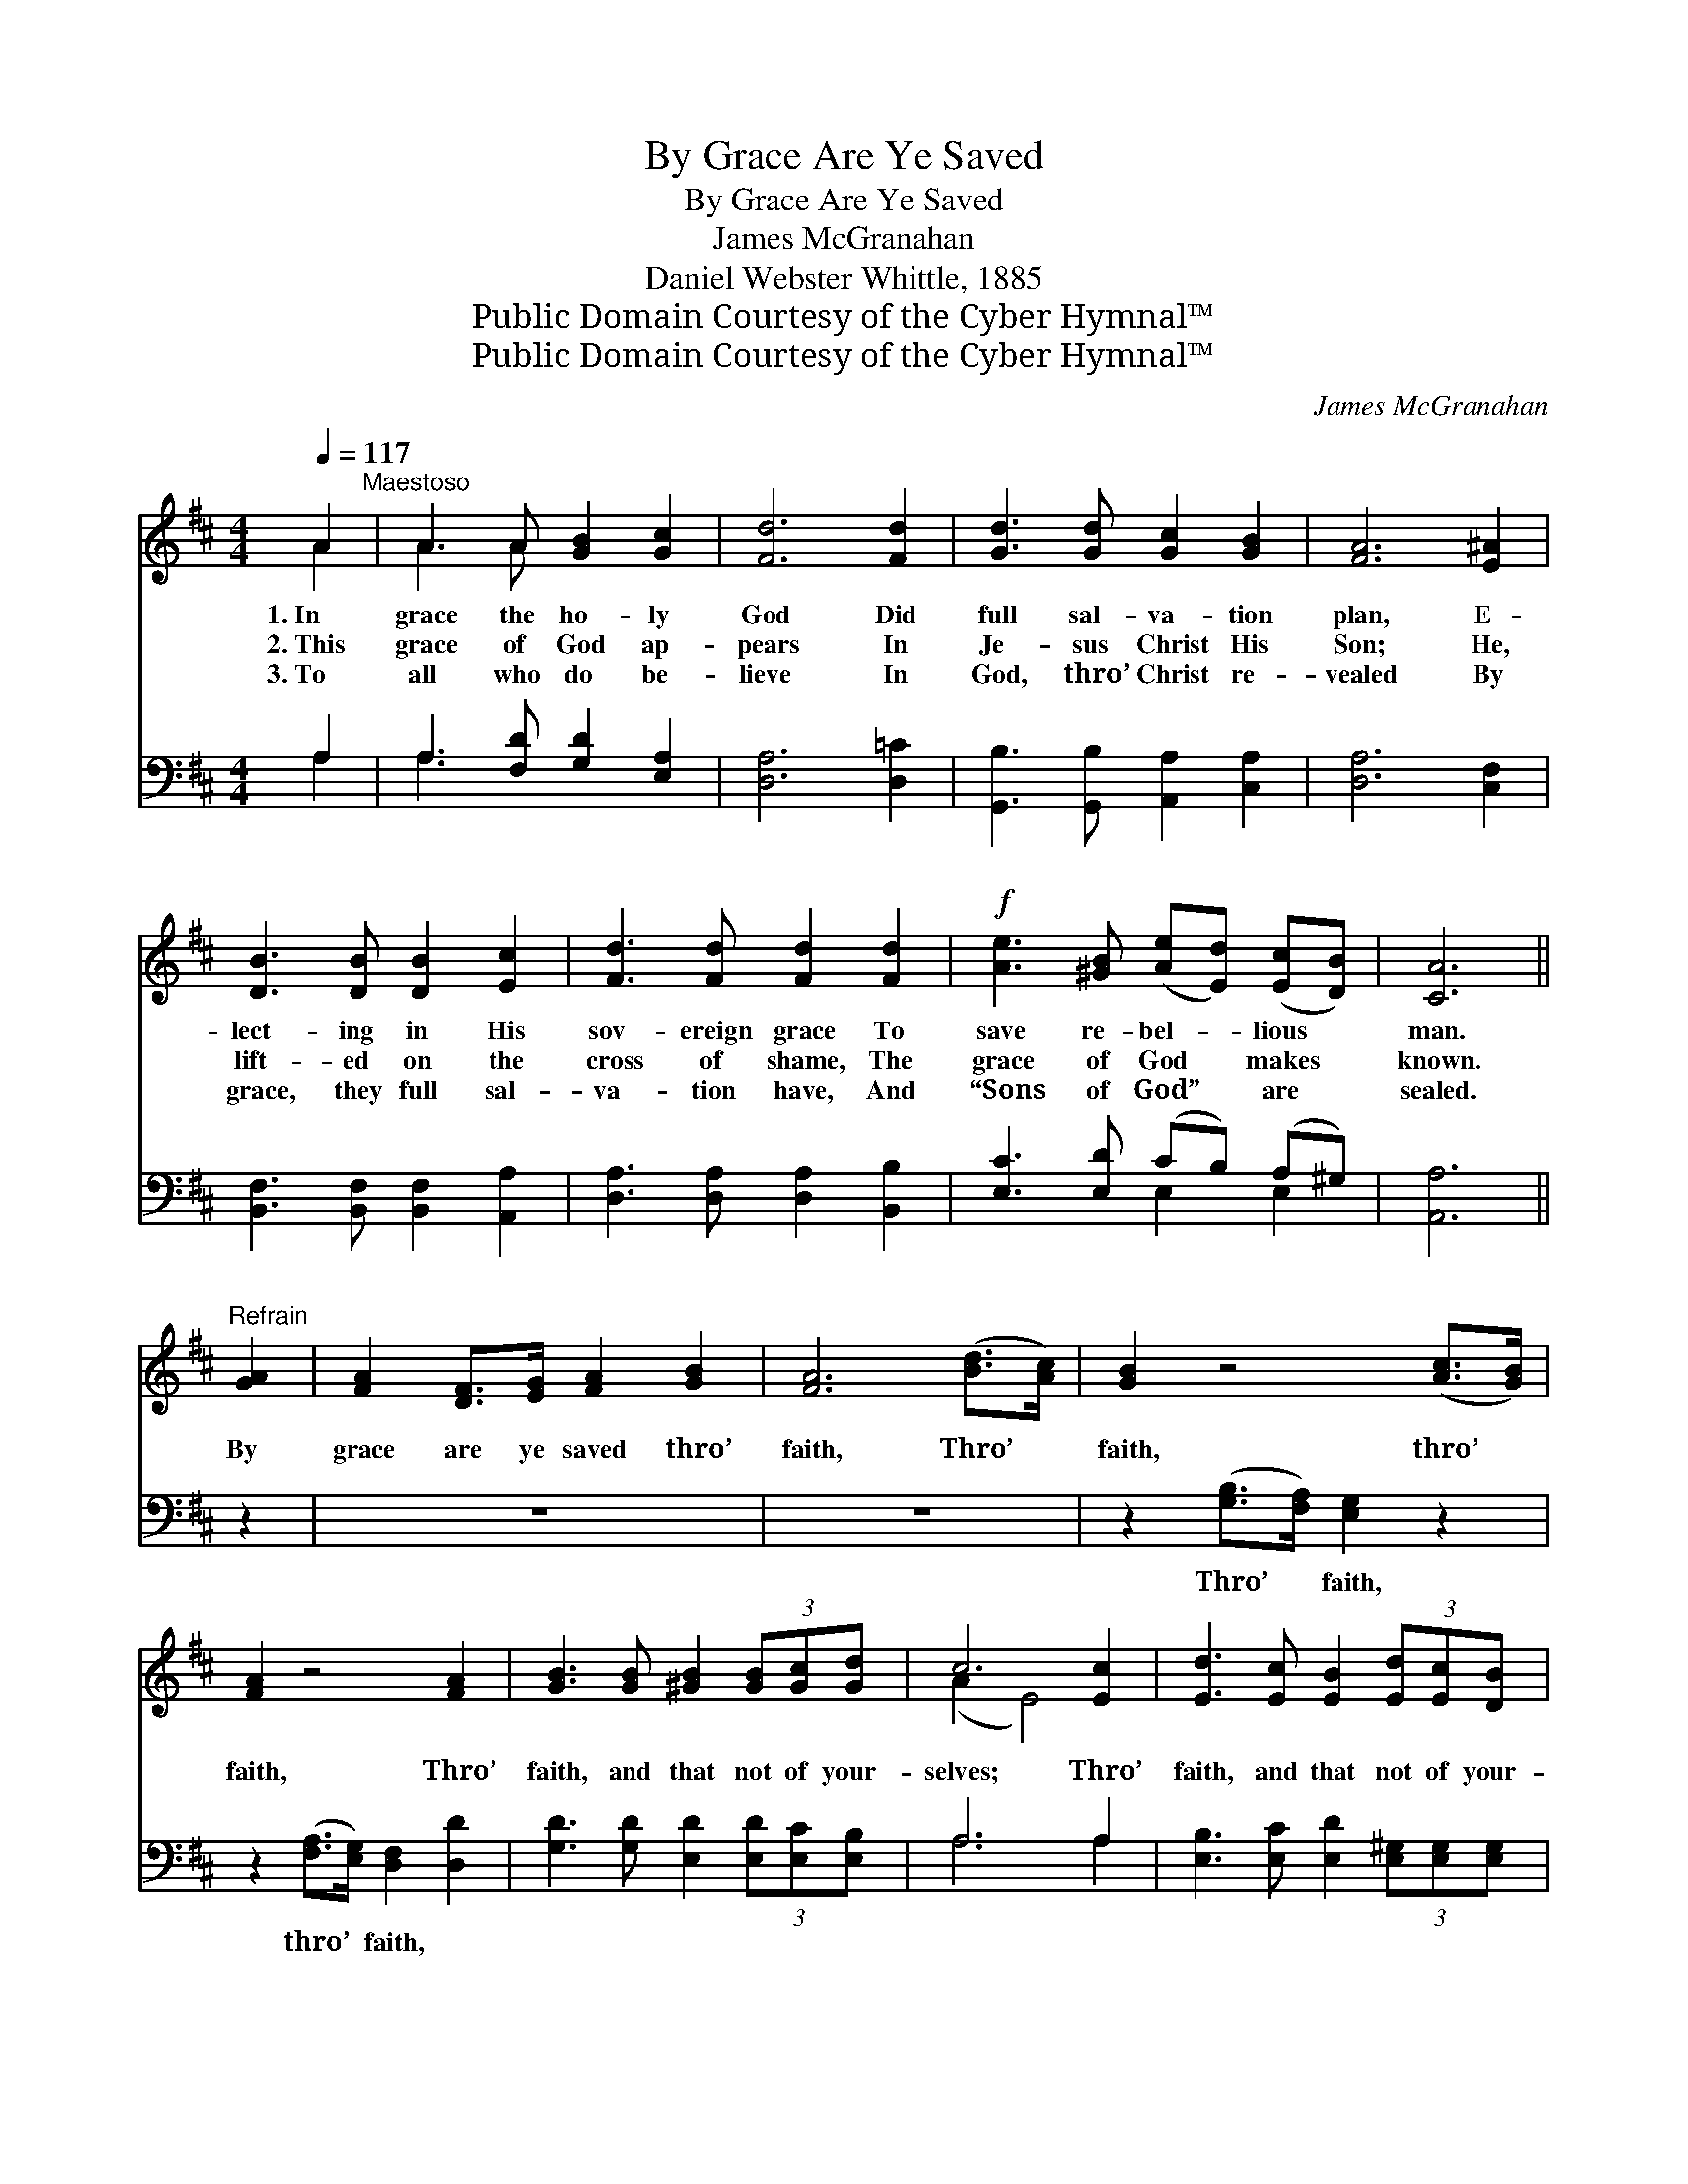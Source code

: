 X:1
T:By Grace Are Ye Saved
T:By Grace Are Ye Saved
T:James McGranahan
T:Daniel Webster Whittle, 1885
T:Public Domain Courtesy of the Cyber Hymnal™
T:Public Domain Courtesy of the Cyber Hymnal™
C:James McGranahan
Z:Public Domain
Z:Courtesy of the Cyber Hymnal™
%%score ( 1 2 ) ( 3 4 )
L:1/8
Q:1/4=117
M:4/4
K:D
V:1 treble 
V:2 treble 
V:3 bass 
V:4 bass 
V:1
 A2"^Maestoso" | A3 A [GB]2 [Gc]2 | [Fd]6 [Fd]2 | [Gd]3 [Gd] [Gc]2 [GB]2 | [FA]6 [E^A]2 | %5
w: 1.~In|grace the ho- ly|God Did|full sal- va- tion|plan, E-|
w: 2.~This|grace of God ap-|pears In|Je- sus Christ His|Son; He,|
w: 3.~To|all who do be-|lieve In|God, thro’ Christ re-|vealed By|
 [DB]3 [DB] [DB]2 [Ec]2 | [Fd]3 [Fd] [Fd]2 [Fd]2 |!f! [Ae]3 [^GB] ([Ae][Ed]) ([Ec][DB]) | [CA]6 || %9
w: lect- ing in His|sov- ereign grace To|save re- bel- * lious *|man.|
w: lift- ed on the|cross of shame, The|grace of God * makes *|known.|
w: grace, they full sal-|va- tion have, And|“Sons of God” * are *|sealed.|
"^Refrain" [GA]2 | [FA]2 [DF]>[EG] [FA]2 [GB]2 | [FA]6 ([Bd]>[Ac]) | [GB]2 z4 ([Ac]>[GB]) | %13
w: ||||
w: By|grace are ye saved thro’|faith, Thro’ *|faith, thro’ *|
w: ||||
 [FA]2 z4 [FA]2 | [GB]3 [GB] [^GB]2 (3[GB][Gc][Gd] | c6 [Ec]2 | [Ed]3 [Ec] [EB]2 (3[Ed][Ec][DB] | %17
w: ||||
w: faith, Thro’|faith, and that not of your-|selves; Thro’|faith, and that not of your-|
w: ||||
 (A2 AA A2) AA | A8- | (!fermata!A2 z2) x6 | d8 | [=cd]6 [cd][cd] | [Bd]2 [Bd]2 [GB][Bd][Ac][GB] | %23
w: ||||||
w: selves; * * * Not of|works,||not|of works, Not|of works, not of works, Not|
w: ||||||
 (A2 d2 [Af]2) [Fd]2 | [Ae]3 [Ae] [Ae]2 [Ae]2 | [Af]6 [=cd][cd] | [Bd]2 [Bd]2 [GB][Bd][Ac][GB] | %27
w: ||||
w: of * * works,|lest an- y man|should boast; It|is the gift of God; Not|
w: ||||
 (A2 d2 [Af]2) [Ad]2 | [Ge]3 [Ge] [Fd]2 [Ec]2 | [Fd]6 z [Fd] | [Ec][Ec][Ec][Ec] [Fd]2 z [Fd] | %31
w: ||||
w: of * * works,|lest an- y man|should boast;|It is the gift of God,|
w: ||||
 [Ec][Ec][Ec][Ec] [Fd]2 z [Fd] | [Gc][Gc][Gc][Gc] [Fd]2 z2 | z6"^Largo" [Fd]2 | [Af]8 | %35
w: ||||
w: It is the gift of God,|It is the gift of|God,|It|
w: ||||
 ([Ae-]2 [Gea]6) | [Fd]8- | [Fd]6 |] %38
w: |||
w: is *|the||
w: |||
V:2
 A2 | A3 A x4 | x8 | x8 | x8 | x8 | x8 | x8 | x6 || x2 | x8 | x8 | x8 | x8 | x8 | (A2 E4) x2 | x8 | %17
 C6 x2 | A8- | A2 (dd d4) DE | F2 FG A2 AB | x8 | x8 | F4 x4 | x8 | x8 | x8 | F4 x4 | x8 | x8 | %30
 x8 | x8 | x8 | x8 | x8 | x8 | x8 | x6 |] %38
V:3
 A,2 | A,3 [F,D] [G,D]2 [E,A,]2 | [D,A,]6 [D,=C]2 | [G,,B,]3 [G,,B,] [A,,A,]2 [C,A,]2 | %4
w: ~|~ ~ ~ ~|~ ~|~ ~ ~ ~|
 [D,A,]6 [C,F,]2 | [B,,F,]3 [B,,F,] [B,,F,]2 [A,,A,]2 | [D,A,]3 [D,A,] [D,A,]2 [B,,B,]2 | %7
w: ~ ~|~ ~ ~ ~|~ ~ ~ ~|
 [E,C]3 [E,D] (CB,) (A,^G,) | [A,,A,]6 || z2 | z8 | z8 | z2 ([G,B,]>[F,A,]) [E,G,]2 z2 | %13
w: ~ ~ ~ * ~ *|~||||Thro’ * faith,|
 z2 ([F,A,]>[E,G,]) [D,F,]2 [D,D]2 | [G,D]3 [G,D] [E,D]2 (3[E,D][E,C][E,B,] | A,6 A,2 | %16
w: thro’ * faith, ~|~ ~ ~ ~ ~ ~|~ ~|
 [E,B,]3 [E,C] [E,D]2 (3[E,^G,][E,G,][E,G,] | [A,,A,]6 [A,,A,][B,,A,] | %18
w: ~ ~ ~ ~ ~ ~|~ Not of|
 [C,A,]2 [C,A,][D,B,] [E,C]2 [E,C][F,D] | !fermata![E,E]2 DD z2 x4 | D8- | [A,D]6 [F,D][F,D] | %22
w: works, not of works, not of|works, not of||works, * *|
 [G,D]2 [G,D]2 [G,D][G,D][G,D][G,D] | D2 A,2 D2 [D,A,]2 | [A,,C]3 [A,,C] [A,,C]2 [A,C]2 | %25
w: |||
 [D,D]6 [F,D][F,D] | [G,D]2 [G,D]2 [G,D][G,D][G,D][G,D] | (D2 A,2 D2) [F,D]2 | %28
w: |||
 [G,B,]3 [G,B,] A,2 [A,,A,]2 | [D,A,]6 z [D,A,] | [A,,A,][A,,A,][A,,A,][A,,A,] [D,A,]2 z [D,A,] | %31
w: |||
 [A,,A,][A,,A,][A,,A,][A,,A,] [D,A,]2 z [D,A,] | [E,A,][E,A,][A,,A,][A,,A,] [D,A,]2 z2 | %33
w: ||
 z6 [D,A,]2 | [D,D]8 | (C6 A,2) | [D,A,]8- | [D,A,]6 |] %38
w: |||||
V:4
 A,2 | A,3 x5 | x8 | x8 | x8 | x8 | x8 | x4 E,2 E,2 | x6 || x2 | x8 | x8 | x8 | x8 | x8 | A,6 A,2 | %16
 x8 | x8 | x8 | x4 (D4- B,,)C, | D,2 D,E, F,2 F,G, | x8 | x8 | D,6 x2 | x8 | x8 | x8 | D,6 x2 | %28
 x4 A,2 x2 | x8 | x8 | x8 | x8 | x8 | x8 | A,,8 | x8 | x6 |] %38

